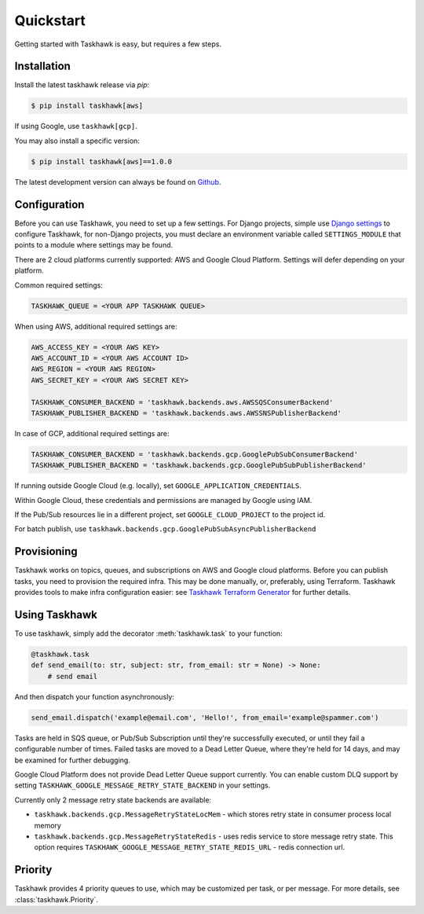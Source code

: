 Quickstart
==========

Getting started with Taskhawk is easy, but requires a few steps.


Installation
------------

Install the latest taskhawk release via *pip*:

.. code:: sh

   $ pip install taskhawk[aws]

If using Google, use ``taskhawk[gcp]``.

You may also install a specific version:

.. code:: sh

   $ pip install taskhawk[aws]==1.0.0

The latest development version can always be found on Github_.


Configuration
-------------

Before you can use Taskhawk, you need to set up a few settings. For Django projects,
simple use `Django settings`_ to configure Taskhawk, for non-Django projects, you
must declare an environment variable called ``SETTINGS_MODULE`` that points to a module
where settings may be found.

There are 2 cloud platforms currently supported: AWS and Google Cloud Platform. Settings will defer depending on your
platform.

Common required settings:

.. code:: python

    TASKHAWK_QUEUE = <YOUR APP TASKHAWK QUEUE>


When using AWS, additional required settings are:

.. code:: python

    AWS_ACCESS_KEY = <YOUR AWS KEY>
    AWS_ACCOUNT_ID = <YOUR AWS ACCOUNT ID>
    AWS_REGION = <YOUR AWS REGION>
    AWS_SECRET_KEY = <YOUR AWS SECRET KEY>

    TASKHAWK_CONSUMER_BACKEND = 'taskhawk.backends.aws.AWSSQSConsumerBackend'
    TASKHAWK_PUBLISHER_BACKEND = 'taskhawk.backends.aws.AWSSNSPublisherBackend'


In case of GCP, additional required settings are:

.. code:: python

    TASKHAWK_CONSUMER_BACKEND = 'taskhawk.backends.gcp.GooglePubSubConsumerBackend'
    TASKHAWK_PUBLISHER_BACKEND = 'taskhawk.backends.gcp.GooglePubSubPublisherBackend'

If running outside Google Cloud (e.g. locally), set ``GOOGLE_APPLICATION_CREDENTIALS``.

Within Google Cloud, these credentials and permissions are managed by Google using IAM.

If the Pub/Sub resources lie in a different project, set ``GOOGLE_CLOUD_PROJECT`` to the project id.

For batch publish, use ``taskhawk.backends.gcp.GooglePubSubAsyncPublisherBackend``

Provisioning
------------

Taskhawk works on topics, queues, and subscriptions on AWS and Google cloud platforms.
Before you can publish tasks, you need to provision the required infra. This may be
done manually, or, preferably, using Terraform. Taskhawk provides tools to make infra
configuration easier: see `Taskhawk Terraform Generator`_ for further details.

Using Taskhawk
--------------

To use taskhawk, simply add the decorator :meth:`taskhawk.task` to your function:

.. code:: python

   @taskhawk.task
   def send_email(to: str, subject: str, from_email: str = None) -> None:
       # send email

And then dispatch your function asynchronously:

.. code:: python

    send_email.dispatch('example@email.com', 'Hello!', from_email='example@spammer.com')


Tasks are held in SQS queue, or Pub/Sub Subscription until they're successfully executed,
or until they fail a configurable number of times. Failed tasks are moved to a Dead
Letter Queue, where they're held for 14 days, and may be examined for further debugging.

Google Cloud Platform does not provide Dead Letter Queue support currently. You can enable custom DLQ support
by setting ``TASKHAWK_GOOGLE_MESSAGE_RETRY_STATE_BACKEND`` in your settings.

Currently only 2 message retry state backends are available:

* ``taskhawk.backends.gcp.MessageRetryStateLocMem`` - which stores retry state in consumer process local memory
* ``taskhawk.backends.gcp.MessageRetryStateRedis`` - uses redis service to store message retry state.
  This option requires ``TASKHAWK_GOOGLE_MESSAGE_RETRY_STATE_REDIS_URL`` - redis connection url.

Priority
--------

Taskhawk provides 4 priority queues to use, which may be customized per task, or per message.
For more details, see :class:`taskhawk.Priority`.

.. _Github: https://github.com/Automatic/taskhawk-python
.. _Django settings: https://docs.djangoproject.com/en/2.0/topics/settings/
.. _Taskhawk Terraform Generator: https://github.com/Automatic/taskhawk-terraform-generator
